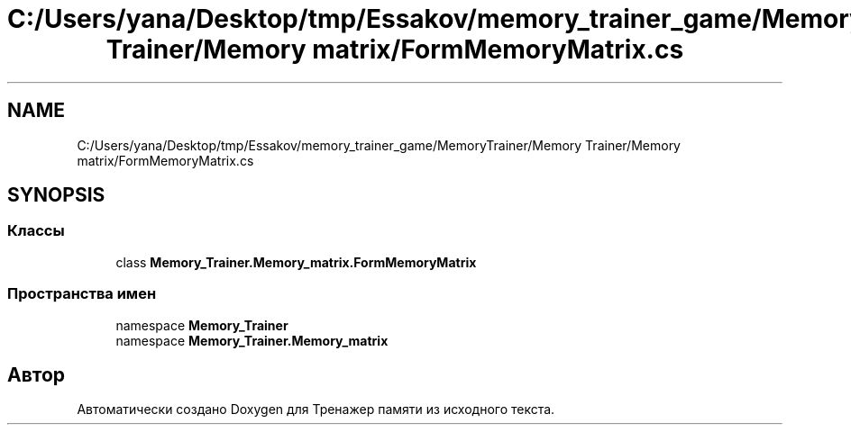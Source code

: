 .TH "C:/Users/yana/Desktop/tmp/Essakov/memory_trainer_game/MemoryTrainer/Memory Trainer/Memory matrix/FormMemoryMatrix.cs" 3 "Вс 8 Дек 2019" "Тренажер памяти" \" -*- nroff -*-
.ad l
.nh
.SH NAME
C:/Users/yana/Desktop/tmp/Essakov/memory_trainer_game/MemoryTrainer/Memory Trainer/Memory matrix/FormMemoryMatrix.cs
.SH SYNOPSIS
.br
.PP
.SS "Классы"

.in +1c
.ti -1c
.RI "class \fBMemory_Trainer\&.Memory_matrix\&.FormMemoryMatrix\fP"
.br
.in -1c
.SS "Пространства имен"

.in +1c
.ti -1c
.RI "namespace \fBMemory_Trainer\fP"
.br
.ti -1c
.RI "namespace \fBMemory_Trainer\&.Memory_matrix\fP"
.br
.in -1c
.SH "Автор"
.PP 
Автоматически создано Doxygen для Тренажер памяти из исходного текста\&.
